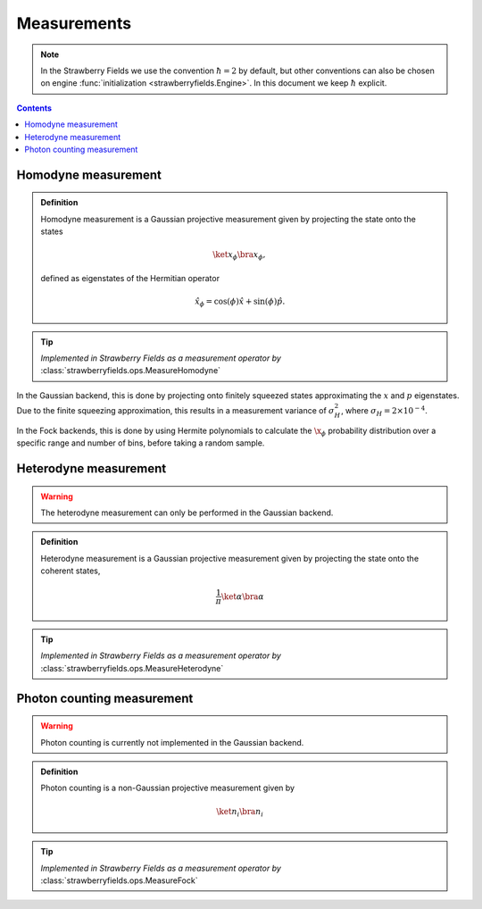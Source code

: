 
.. raw:: html

   <style>
      h1 {
         counter-reset: section;
      }
      h2::before {
        counter-increment: section;
        content: counter(section) ". ";
        white-space: pre;
      }
      h2 {
         border-bottom: 1px solid #ddd;
      }
      h2 a {
         color: black;
      }
      h3 a {
         color: black;
      }
      .local > ul {
         list-style-type: decimal;
      }
      .local > ul ul {
         list-style-type: initial;
      }
   </style>

Measurements
==========================

.. note:: In the Strawberry Fields we use the convention :math:`\hbar=2` by default, but other conventions can also be chosen on engine :func:`initialization <strawberryfields.Engine>`. In this document we keep :math:`\hbar` explicit.

.. contents:: Contents
   :local:

.. _homodyne:

Homodyne measurement
---------------------------------------------

.. admonition:: Definition
   :class: defn

   Homodyne measurement is a Gaussian projective measurement given by projecting the state onto the states 

   .. math:: \ket{x_\phi}\bra{x_\phi},

   defined as eigenstates of the Hermitian operator

   .. math:: \hat{x}_\phi = \cos(\phi) \hat{x} + \sin(\phi)\hat{p}.

.. tip::

   *Implemented in Strawberry Fields as a measurement operator by* :class:`strawberryfields.ops.MeasureHomodyne`

In the Gaussian backend, this is done by projecting onto finitely squeezed states approximating the :math:`x` and :math:`p` eigenstates. Due to the finite squeezing approximation, this results in a measurement variance of :math:`\sigma_H^2`, where :math:`\sigma_H=2\times 10^{-4}`.

In the Fock backends, this is done by using Hermite polynomials to calculate the :math:`\x_\phi` probability distribution over a specific range and number of bins, before taking a random sample.

.. _heterodyne:

Heterodyne measurement
---------------------------------------------

.. warning:: The heterodyne measurement can only be performed in the Gaussian backend.

.. admonition:: Definition
   :class: defn

   Heterodyne measurement is a Gaussian projective measurement given by projecting the state onto the coherent states,

   .. math:: \frac{1}{\pi} \ket{\alpha}\bra{\alpha}


.. tip::

   *Implemented in Strawberry Fields as a measurement operator by* :class:`strawberryfields.ops.MeasureHeterodyne`


.. _photon_counting:

Photon counting measurement
---------------------------------------------

.. warning:: Photon counting is currently not implemented in the Gaussian backend.

.. admonition:: Definition
   :class: defn

   Photon counting is a non-Gaussian projective measurement given by

   .. math:: \ket{n_i}\bra{n_i}

.. tip::

   *Implemented in Strawberry Fields as a measurement operator by* :class:`strawberryfields.ops.MeasureFock`